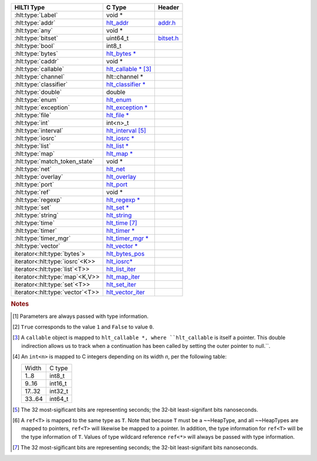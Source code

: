 .. Automatically generated. Do not edit.

================================   ============================================================================   ========================================  
HILTI Type                         C Type                                                                         Header                                    
================================   ============================================================================   ========================================  
:hlt:type:`Label`                  void *                                                                                                                   
:hlt:type:`addr`                   `hlt_addr <doxygen/struct____hlt__addr.html>`_                                 `addr.h <doxygen/group__addr.html>`_      
:hlt:type:`any`                    void *                                                                                                                   
:hlt:type:`bitset`                 uint64_t                                                                       `bitset.h <doxygen/group__bitset.html>`_  
:hlt:type:`bool`                   int8_t                                                                                                                   
:hlt:type:`bytes`                  `hlt_bytes * <doxygen/struct____hlt__bytes.html>`_                                                                       
:hlt:type:`caddr`                  void *                                                                                                                   
:hlt:type:`callable`               `hlt_callable * <doxygen/struct____hlt__callable.html>`_ [#hlttypecallable]_                                             
:hlt:type:`channel`                hlt::channel *                                                                                                           
:hlt:type:`classifier`             `hlt_classifier * <doxygen/struct____hlt__classifier.html>`_                                                             
:hlt:type:`double`                 double                                                                                                                   
:hlt:type:`enum`                   `hlt_enum <doxygen/struct____hlt__enum.html>`_                                                                           
:hlt:type:`exception`              `hlt_exception * <doxygen/struct____hlt__exception.html>`_                                                               
:hlt:type:`file`                   `hlt_file * <doxygen/struct____hlt__file.html>`_                                                                         
:hlt:type:`int`                    int<n>_t                                                                                                                 
:hlt:type:`interval`               `hlt_interval <doxygen/struct____hlt__interval.html>`_ [#hlttypeinterval]_                                               
:hlt:type:`iosrc`                  `hlt_iosrc * <doxygen/struct____hlt__iosrc.html>`_                                                                       
:hlt:type:`list`                   `hlt_list * <doxygen/struct____hlt__list.html>`_                                                                         
:hlt:type:`map`                    `hlt_map * <doxygen/struct____hlt__map.html>`_                                                                           
:hlt:type:`match_token_state`      void *                                                                                                                   
:hlt:type:`net`                    `hlt_net <doxygen/struct____hlt__net.html>`_                                                                             
:hlt:type:`overlay`                `hlt_overlay <doxygen/struct____hlt__overlay.html>`_                                                                     
:hlt:type:`port`                   `hlt_port <doxygen/struct____hlt__port.html>`_                                                                           
:hlt:type:`ref`                    void *                                                                                                                   
:hlt:type:`regexp`                 `hlt_regexp * <doxygen/struct____hlt__regexp.html>`_                                                                     
:hlt:type:`set`                    `hlt_set * <doxygen/struct____hlt__set.html>`_                                                                           
:hlt:type:`string`                 `hlt_string <doxygen/struct____hlt__string.html>`_                                                                       
:hlt:type:`time`                   `hlt_time <doxygen/struct____hlt__time.html>`_ [#hlttypetime]_                                                           
:hlt:type:`timer`                  `hlt_timer * <doxygen/struct____hlt__timer.html>`_                                                                       
:hlt:type:`timer_mgr`              `hlt_timer_mgr * <doxygen/struct____hlt__timer__mgr.html>`_                                                              
:hlt:type:`vector`                 `hlt_vector * <doxygen/struct____hlt__vector.html>`_                                                                     
iterator<:hlt:type:`bytes`>        `hlt_bytes_pos <doxygen/struct____hlt__bytes__pos.html>`_                                                                
iterator<:hlt:type:`iosrc`\<K>>    `hlt_iosrc* <doxygen/struct____hlt__iosrc*.html>`_                                                                       
iterator<:hlt:type:`list`\<T>>     `hlt_list_iter <doxygen/struct____hlt__list__iter.html>`_                                                                
iterator<:hlt:type:`map`\<K,V>>    `hlt_map_iter <doxygen/struct____hlt__map__iter.html>`_                                                                  
iterator<:hlt:type:`set`\<T>>      `hlt_set_iter <doxygen/struct____hlt__set__iter.html>`_                                                                  
iterator<:hlt:type:`vector`\<T>>   `hlt_vector_iter <doxygen/struct____hlt__vector__iter.html>`_                                                            
================================   ============================================================================   ========================================  

.. rubric:: Notes

.. [#hlttypeany]
   Parameters are always passed with type information.

.. [#hlttypebool]
   ``True`` corresponds to the value ``1`` and ``False`` to value
   ``0``.

.. [#hlttypecallable]
   A ``callable`` object is mapped to ``hlt_callable *, where
   ``hlt_callable`` is itself a pointer. This double indirection allows
   us to track when a continuation has been called by setting the outer
   pointer to null.``.

.. [#hlttypeint]
   An ``int<n>`` is mapped to C integers depending on its width *n*,
   per the following table:
   
   ======  =======
   Width   C type
   ------  -------
   1..8    int8_t
   9..16   int16_t
   17..32  int32_t
   33..64  int64_t
   ======  =======

.. [#hlttypeinterval]
   The 32 most-sigificant bits are representing seconds; the 32-bit
   least-signifant bits nanoseconds.

.. [#hlttyperef]
   A ``ref<T>`` is mapped to the same type as ``T``. Note that because
   ``T`` must be a ~~HeapType, and all ~~HeapTypes are mapped to
   pointers, ``ref<T>`` will likewise be mapped to a pointer. In
   addition, the type information for ``ref<T>`` will be the type
   information of ``T``. Values of type wildcard reference ``ref<*>``
   will always be passed with type information.

.. [#hlttypetime]
   The 32 most-sigificant bits are representing seconds; the 32-bit
   least-signifant bits nanoseconds.

